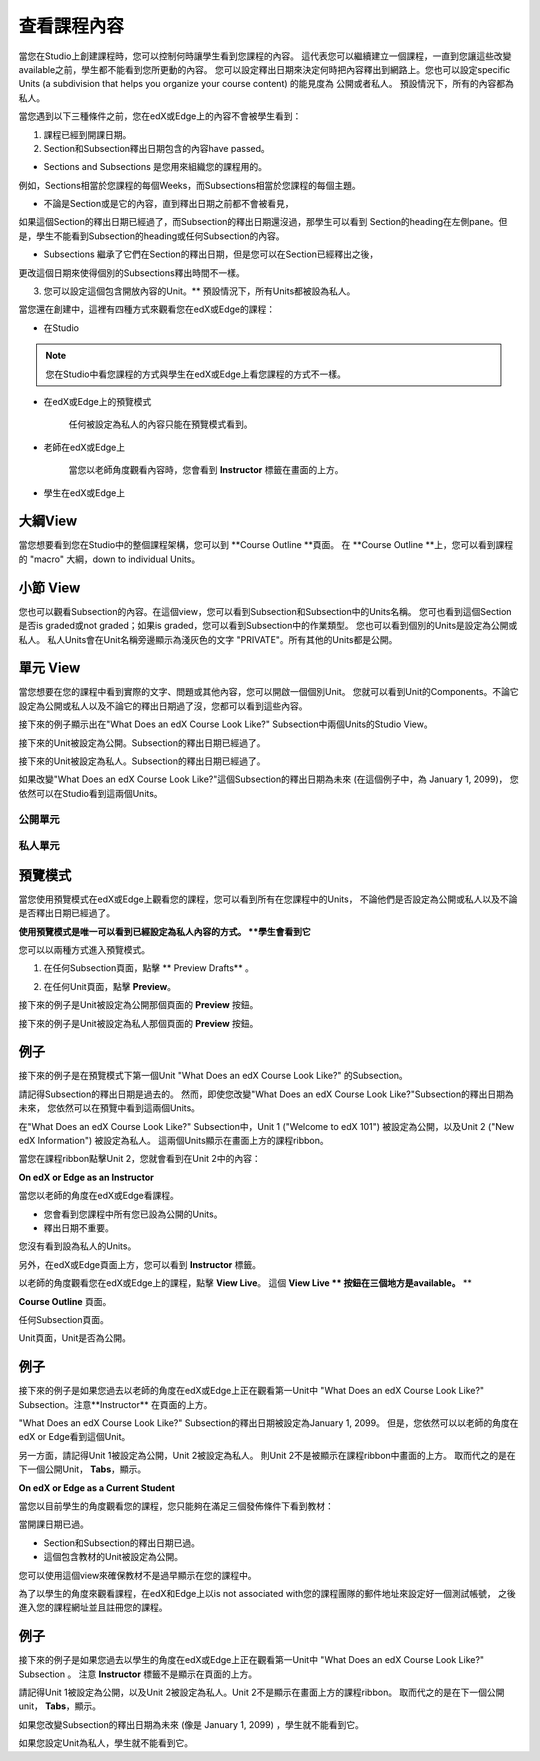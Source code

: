 *******************
查看課程內容
*******************

當您在Studio上創建課程時，您可以控制何時讓學生看到您課程的內容。
這代表您可以繼續建立一個課程，一直到您讓這些改變available之前，學生都不能看到您所更動的內容。
您可以設定釋出日期來決定何時把內容釋出到網路上。您也可以設定specific Units (a subdivision that helps you organize your course content) 的能見度為
公開或者私人。
預設情況下，所有的內容都為私人。
 
當您遇到以下三種條件之前，您在edX或Edge上的內容不會被學生看到：

1. 課程已經到開課日期。

2. Section和Subsection釋出日期包含的內容have passed。
 
* Sections and Subsections 是您用來組織您的課程用的。
例如，Sections相當於您課程的每個Weeks，而Subsections相當於您課程的每個主題。
 
 
* 不論是Section或是它的內容，直到釋出日期之前都不會被看見，
如果這個Section的釋出日期已經過了，而Subsection的釋出日期還沒過，那學生可以看到
Section的heading在左側pane。但是，學生不能看到Subsection的heading或任何Subsection的內容。

 
* Subsections 繼承了它們在Section的釋出日期，但是您可以在Section已經釋出之後，
更改這個日期來使得個別的Subsections釋出時間不一樣。
 
 
.. image:: Images/image189.png
 
 
.. image:: Images/image191.png

 

3. 您可以設定這個包含開放內容的Unit。** 預設情況下，所有Units都被設為私人。
 
 
當您還在創建中，這裡有四種方式來觀看您在edX或Edge的課程：

 
* 在Studio


.. note::
	
	您在Studio中看您課程的方式與學生在edX或Edge上看您課程的方式不一樣。
	 
 
 
* 在edX或Edge上的預覽模式
	
	任何被設定為私人的內容只能在預覽模式看到。
 

* 老師在edX或Edge上 

	當您以老師角度觀看內容時，您會看到 **Instructor** 標籤在畫面的上方。

 
 
* 學生在edX或Edge上 

.. raw:: latex
  
      \newpage %
 

大綱View
============

 
當您想要看到您在Studio中的整個課程架構，您可以到 **Course Outline **頁面。
在 **Course Outline **上，您可以看到課程的 "macro" 大綱，down to individual Units。
 
 
.. image:: Images/image193.png


.. raw:: latex
  
      \newpage %
 
小節 View
===============
 
您也可以觀看Subsection的內容。在這個view，您可以看到Subsection和Subsection中的Units名稱。
您可也看到這個Section是否is graded或not graded；如果is graded，您可以看到Subsection中的作業類型。
您也可以看到個別的Units是設定為公開或私人。
私人Units會在Unit名稱旁邊顯示為淺灰色的文字 "PRIVATE"。所有其他的Units都是公開。
 
 
.. image:: Images/image195.png


.. raw:: latex
  
      \newpage %
 
單元 View
=========
 
當您想要在您的課程中看到實際的文字、問題或其他內容，您可以開啟一個個別Unit。
您就可以看到Unit的Components。不論它設定為公開或私人以及不論它的釋出日期過了沒，您都可以看到這些內容。
 
 
接下來的例子顯示出在"What Does an edX Course Look Like?" Subsection中兩個Units的Studio View。
 
 

接下來的Unit被設定為公開。Subsection的釋出日期已經過了。


 
.. image:: Images/image197.png
 
 
接下來的Unit被設定為私人。Subsection的釋出日期已經過了。

 
 
.. image:: Images/image199.png
 
 
如果改變"What Does an edX Course Look Like?"這個Subsection的釋出日期為未來 (在這個例子中，為 January 1, 2099)，
您依然可以在Studio看到這兩個Units。

 
 
公開單元
^^^^^^^^^^^

 
 
.. image:: Images/image201.png
 
 
私人單元
^^^^^^^^^^^^

 
 
.. image:: Images/image203.png



.. raw:: latex
  
      \newpage %

 
預覽模式
============
 
當您使用預覽模式在edX或Edge上觀看您的課程，您可以看到所有在您課程中的Units，
不論他們是否設定為公開或私人以及不論是否釋出日期已經過了。

 

**使用預覽模式是唯一可以看到已經設定為私人內容的方式。
**學生會看到它**
 
 
您可以以兩種方式進入預覽模式。
 
 
1. 在任何Subsection頁面，點擊 ** Preview Drafts** 。
 
 
.. image:: Images/image205.png
 
 
2. 在任何Unit頁面，點擊 **Preview**。
 


接下來的例子是Unit被設定為公開那個頁面的 **Preview** 按鈕。
 
 
.. image:: Images/image207.png
 
 
接下來的例子是Unit被設定為私人那個頁面的 **Preview** 按鈕。
 
 
.. image:: Images/image209.png
 
例子
=======
 
接下來的例子是在預覽模式下第一個Unit "What Does an edX Course Look Like?" 的Subsection。 
 
.. image:: Images/image211.png
 
 
請記得Subsection的釋出日期是過去的。
然而，即使您改變"What Does an edX Course Look Like?"Subsection的釋出日期為未來，
您依然可以在預覽中看到這兩個Units。
 
 
在"What Does an edX Course Look Like?" Subsection中，Unit 1 ("Welcome to
edX 101") 被設定為公開，以及Unit 2 ("New edX Information") 被設定為私人。
這兩個Units顯示在畫面上方的課程ribbon。
 
 
.. image:: Images/image213.png

當您在課程ribbon點擊Unit 2，您就會看到在Unit 2中的內容：
 
 
.. image:: Images/image215.png
 
**On edX or Edge as an Instructor**
 
當您以老師的角度在edX或Edge看課程。
 

* 您會看到您課程中所有您已設為公開的Units。
* 釋出日期不重要。

 
您沒有看到設為私人的Units。
 
 
另外，在edX或Edge頁面上方，您可以看到 **Instructor** 標籤。

 
 
以老師的角度觀看您在edX或Edge上的課程，點擊 **View Live**。
這個 **View Live ** 按鈕在三個地方是available。** **

 
**Course Outline** 頁面。
 
 
.. image:: Images/image217.png
 
 
任何Subsection頁面。
 
 
.. image:: Images/image219.png
 
 
 
Unit頁面，Unit是否為公開。
 
 
.. image:: Images/image221.png
 
例子
=======
 
接下來的例子是如果您過去以老師的角度在edX或Edge上正在觀看第一Unit中
"What Does an edX Course Look Like?" Subsection。注意**Instructor** 在頁面的上方。
 
 
.. image:: Images/image223.png
 
 
"What Does an edX Course Look Like?" Subsection的釋出日期被設定為January 1, 2099。
但是，您依然可以以老師的角度在edX or Edge看到這個Unit。

 
 
另一方面，請記得Unit 1被設定為公開，Unit 2被設定為私人。
則Unit 2不是被顯示在課程ribbon中畫面的上方。
取而代之的是在下一個公開Unit， **Tabs**，顯示。
 
 
.. image:: Images/image225.png
 
**On edX or Edge as a Current Student**
 
當您以目前學生的角度觀看您的課程，您只能夠在滿足三個發佈條件下看到教材：

 
 
當開課日期已過。
 

* Section和Subsection的釋出日期已過。

* 這個包含教材的Unit被設定為公開。
 

您可以使用這個view來確保教材不是過早顯示在您的課程中。

 
 
為了以學生的角度來觀看課程，在edX和Edge上以is not associated with您的課程團隊的郵件地址來設定好一個測試帳號，
之後進入您的課程網址並且註冊您的課程。


例子
=======
 
接下來的例子是如果您過去以學生的角度在edX或Edge上正在觀看第一Unit中
"What Does an edX Course Look Like?" Subsection 。
注意 **Instructor** 標籤不是顯示在頁面的上方。

 
.. image:: Images/image227.png
 
 
請記得Unit 1被設定為公開，以及Unit 2被設定為私人。Unit 2不是顯示在畫面上方的課程ribbon。
取而代之的是在下一個公開unit， **Tabs**，顯示。

 
 
.. image:: Images/image229.png
 
 
如果您改變Subsection的釋出日期為未來 (像是 January 1, 2099) ，學生就不能看到它。

 
 
如果您設定Unit為私人，學生就不能看到它。
